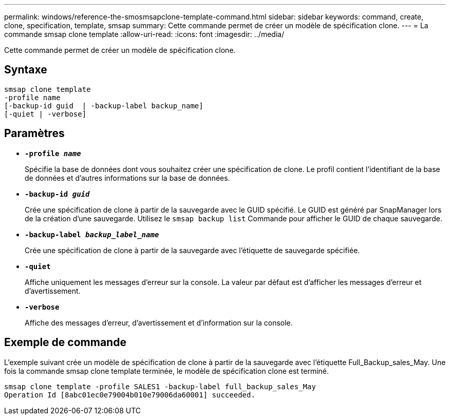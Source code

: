 ---
permalink: windows/reference-the-smosmsapclone-template-command.html 
sidebar: sidebar 
keywords: command, create, clone, specification, template, smsap 
summary: Cette commande permet de créer un modèle de spécification clone. 
---
= La commande smsap clone template
:allow-uri-read: 
:icons: font
:imagesdir: ../media/


[role="lead"]
Cette commande permet de créer un modèle de spécification clone.



== Syntaxe

[listing]
----

smsap clone template
-profile name
[-backup-id guid  | -backup-label backup_name]
[-quiet | -verbose]
----


== Paramètres

* *`-profile _name_`*
+
Spécifie la base de données dont vous souhaitez créer une spécification de clone. Le profil contient l'identifiant de la base de données et d'autres informations sur la base de données.

* *`-backup-id _guid_`*
+
Crée une spécification de clone à partir de la sauvegarde avec le GUID spécifié. Le GUID est généré par SnapManager lors de la création d'une sauvegarde. Utilisez le `smsap backup list` Commande pour afficher le GUID de chaque sauvegarde.

* *`-backup-label _backup_label_name_`*
+
Crée une spécification de clone à partir de la sauvegarde avec l'étiquette de sauvegarde spécifiée.

* *`-quiet`*
+
Affiche uniquement les messages d'erreur sur la console. La valeur par défaut est d'afficher les messages d'erreur et d'avertissement.

* *`-verbose`*
+
Affiche des messages d'erreur, d'avertissement et d'information sur la console.





== Exemple de commande

L'exemple suivant crée un modèle de spécification de clone à partir de la sauvegarde avec l'étiquette Full_Backup_sales_May. Une fois la commande smsap clone template terminée, le modèle de spécification clone est terminé.

[listing]
----
smsap clone template -profile SALES1 -backup-label full_backup_sales_May
Operation Id [8abc01ec0e79004b010e79006da60001] succeeded.
----